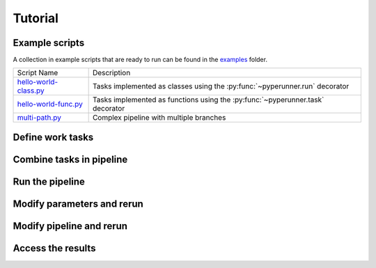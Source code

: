 Tutorial
########

Example scripts
===============
A collection in example scripts that are ready to run can be found in the examples_ folder.

======================= ========================================================================
Script Name             Description
----------------------- ------------------------------------------------------------------------
`hello-world-class.py`_  Tasks implemented as classes using the :py:func:`~pyperunner.run` decorator
`hello-world-func.py`_   Tasks implemented as functions using the :py:func:`~pyperunner.task` decorator
`multi-path.py`_         Complex pipeline with multiple branches
======================= ========================================================================

.. _examples: https://github.com/glichtner/pyperunner/tree/master/examples

.. _`hello-world-class.py`: https://github.com/glichtner/pyperunner/blob/master/examples/hello-world-class.py
.. _`hello-world-func.py`: https://github.com/glichtner/pyperunner/blob/master/examples/hello-world-func.py
.. _`multi-path.py`: https://github.com/glichtner/pyperunner/blob/master/examples/multi-path.py

Define work tasks
=================

Combine tasks in pipeline
=========================

Run the pipeline
================

Modify parameters and rerun
===========================

Modify pipeline and rerun
=========================

Access the results
==================
